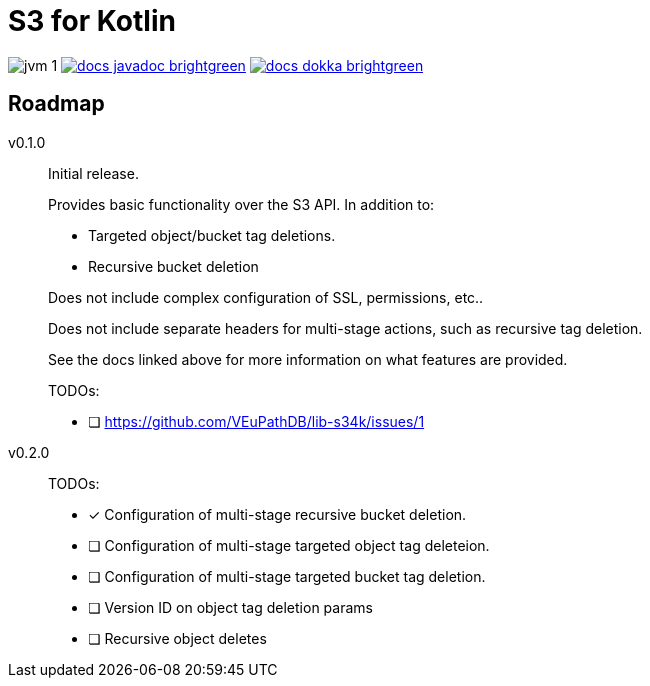 = S3 for Kotlin

image:https://img.shields.io/badge/jvm-1.8-blue[title="Compatible with JVM 1.8"]
image:https://img.shields.io/badge/docs-javadoc-brightgreen[link="https://veupathdb.github.io/lib-s34k/javadoc"]
image:https://img.shields.io/badge/docs-dokka-brightgreen[link="https://veupathdb.github.io/lib-s34k/dokka"]



== Roadmap

v0.1.0::
Initial release.
+
Provides basic functionality over the S3 API.  In addition to:
+
--
* Targeted object/bucket tag deletions.
* Recursive bucket deletion
--
+
Does not include complex configuration of SSL, permissions, etc..
+
Does not include separate headers for multi-stage actions, such as recursive
tag deletion.
+
See the docs linked above for more information on what features are provided.
+
TODOs:
+
* [ ] https://github.com/VEuPathDB/lib-s34k/issues/1

v0.2.0::
TODOs:
+
--
* [x] Configuration of multi-stage recursive bucket deletion.
* [ ] Configuration of multi-stage targeted object tag deleteion.
* [ ] Configuration of multi-stage targeted bucket tag deletion.
* [ ] Version ID on object tag deletion params
* [ ] Recursive object deletes
--